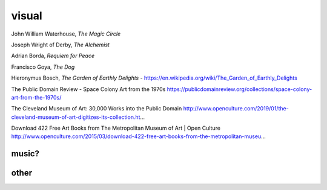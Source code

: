 visual
######


John William Waterhouse, *The Magic Circle*

.. image:: ./visual/waterhouse_the_magic_circle.jpg

Joseph Wright of Derby, *The Alchemist*

.. image:: ./visual/wright_of_derby_the_alchemist.jpg

Adrian Borda, *Requiem for Peace*

.. image:: ./visual/borda_requiem_for_peace.jpg

Francisco Goya, *The Dog*

.. image:: ./visual/goya_the_dog.jpg

Hieronymus Bosch, *The Garden of Earthly Delights*
- https://en.wikipedia.org/wiki/The_Garden_of_Earthly_Delights

The Public Domain Review
- Space Colony Art from the 1970s https://publicdomainreview.org/collections/space-colony-art-from-the-1970s/

The Cleveland Museum of Art: 30,000 Works into the Public Domain
http://www.openculture.com/2019/01/the-cleveland-museum-of-art-digitizes-its-collection.ht…

Download 422 Free Art Books from The Metropolitan Museum of Art | Open Culture
http://www.openculture.com/2015/03/download-422-free-art-books-from-the-metropolitan-museu…

music?
------

.. image:: ./visual/bowie_blackstar.jpg

.. image:: ./visual/bowie_reznor.jpg

.. image:: ./visual/reznor.jpg

other
-----

.. image:: ./visual/bug.jpg
